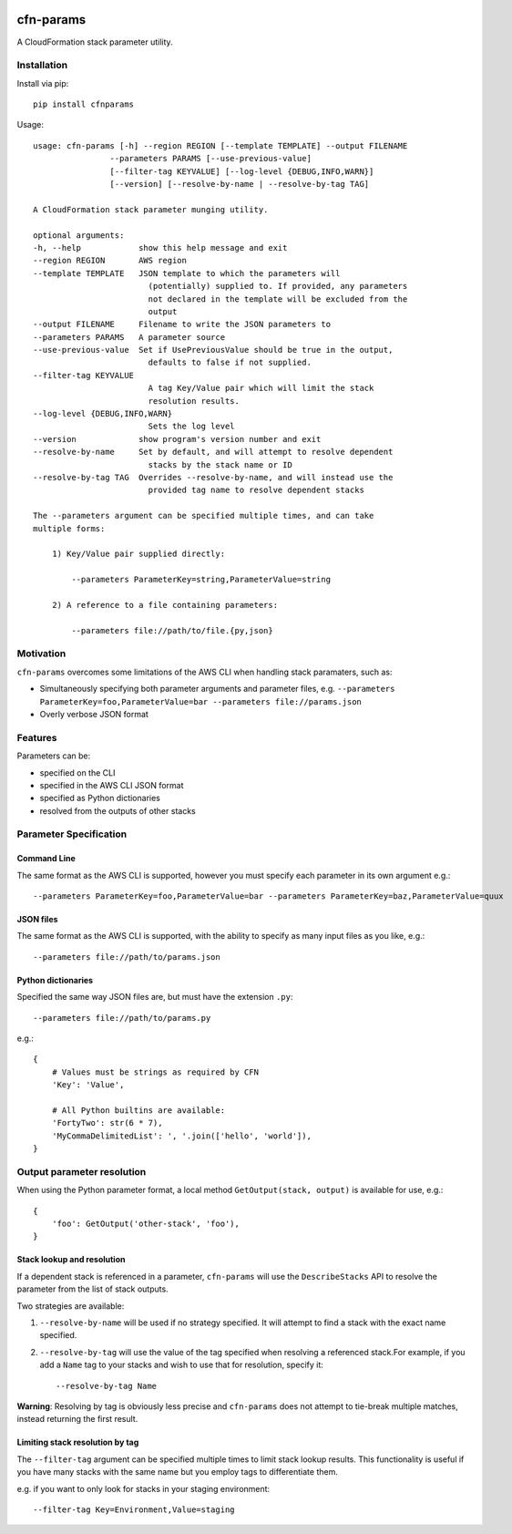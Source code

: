 |PyPiShield|_
|CircleCIShield|_

cfn-params
==========

A CloudFormation stack parameter utility.

Installation
------------

Install via pip::

    pip install cfnparams

Usage::

    usage: cfn-params [-h] --region REGION [--template TEMPLATE] --output FILENAME
                    --parameters PARAMS [--use-previous-value]
                    [--filter-tag KEYVALUE] [--log-level {DEBUG,INFO,WARN}]
                    [--version] [--resolve-by-name | --resolve-by-tag TAG]

    A CloudFormation stack parameter munging utility.

    optional arguments:
    -h, --help            show this help message and exit
    --region REGION       AWS region
    --template TEMPLATE   JSON template to which the parameters will
                            (potentially) supplied to. If provided, any parameters
                            not declared in the template will be excluded from the
                            output
    --output FILENAME     Filename to write the JSON parameters to
    --parameters PARAMS   A parameter source
    --use-previous-value  Set if UsePreviousValue should be true in the output,
                            defaults to false if not supplied.
    --filter-tag KEYVALUE
                            A tag Key/Value pair which will limit the stack
                            resolution results.
    --log-level {DEBUG,INFO,WARN}
                            Sets the log level
    --version             show program's version number and exit
    --resolve-by-name     Set by default, and will attempt to resolve dependent
                            stacks by the stack name or ID
    --resolve-by-tag TAG  Overrides --resolve-by-name, and will instead use the
                            provided tag name to resolve dependent stacks

    The --parameters argument can be specified multiple times, and can take
    multiple forms:

        1) Key/Value pair supplied directly:

            --parameters ParameterKey=string,ParameterValue=string

        2) A reference to a file containing parameters:

            --parameters file://path/to/file.{py,json}


Motivation
----------

``cfn-params`` overcomes some limitations of the AWS CLI when handling stack paramaters, such as:

* Simultaneously specifying both parameter arguments and parameter files,
  e.g. ``--parameters ParameterKey=foo,ParameterValue=bar --parameters file://params.json``
* Overly verbose JSON format

Features
--------

Parameters can be:

* specified on the CLI
* specified in the AWS CLI JSON format
* specified as Python dictionaries
* resolved from the outputs of other stacks


Parameter Specification
-----------------------

Command Line
^^^^^^^^^^^^

The same format as the AWS CLI is supported, however you must specify each
parameter in its own argument e.g.::

    --parameters ParameterKey=foo,ParameterValue=bar --parameters ParameterKey=baz,ParameterValue=quux


JSON files
^^^^^^^^^^

The same format as the AWS CLI is supported, with the ability to specify as
many input files as you like, e.g.::

    --parameters file://path/to/params.json


Python dictionaries
^^^^^^^^^^^^^^^^^^^

Specified the same way JSON files are, but must have the extension ``.py``::

    --parameters file://path/to/params.py

e.g.::

    {
        # Values must be strings as required by CFN
        'Key': 'Value',

        # All Python builtins are available:
        'FortyTwo': str(6 * 7),
        'MyCommaDelimitedList': ', '.join(['hello', 'world']),
    }



Output parameter resolution
---------------------------

When using the Python parameter format, a local method ``GetOutput(stack, output)`` is available for use, e.g.::

    {
        'foo': GetOutput('other-stack', 'foo'),
    }


Stack lookup and resolution
^^^^^^^^^^^^^^^^^^^^^^^^^^^^

If a dependent stack is referenced in a parameter, ``cfn-params`` will use the
``DescribeStacks`` API to resolve the parameter from the list of stack outputs.

Two strategies are available:

1. ``--resolve-by-name`` will be used if no strategy specified. It will attempt
   to find a stack with the exact name specified.
2. ``--resolve-by-tag`` will use the value of the tag specified when resolving
   a referenced stack.For example, if you add a ``Name`` tag to your stacks
   and wish to use that for resolution, specify it::

    --resolve-by-tag Name

**Warning**: Resolving by tag is obviously less precise and ``cfn-params`` does not attempt
to tie-break multiple matches, instead returning the first result.

Limiting stack resolution by tag
^^^^^^^^^^^^^^^^^^^^^^^^^^^^^^^^

The ``--filter-tag`` argument can be specified multiple times to limit stack
lookup results.
This functionality is useful if you have many stacks with the same name but you
employ tags to differentiate them.

e.g. if you want to only look for stacks in your staging environment::

    --filter-tag Key=Environment,Value=staging




.. |PyPiShield| image:: https://img.shields.io/pypi/v/cfnparams.svg
.. _PyPiShield: https://pypi.python.org/pypi/cfnparams

.. |CircleCIShield| image:: https://circleci.com/gh/expert360/cfn-params.svg?style=shield&circle-token=f392a07f838689452664656015d55a92e55f0b5e
.. _CircleCIShield: https://circleci.com/gh/expert360/cfn-params
